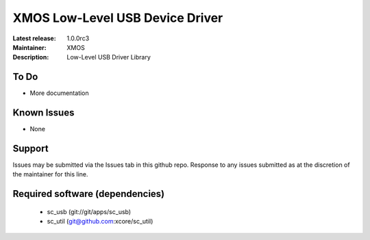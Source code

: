 XMOS Low-Level USB Device Driver
................................

:Latest release: 1.0.0rc3
:Maintainer: XMOS
:Description: Low-Level USB Driver Library


To Do
=====

* More documentation

Known Issues
============

* None

Support
=======

Issues may be submitted via the Issues tab in this github repo. Response to any issues submitted as at the discretion of the maintainer for this line.

Required software (dependencies)
================================

  * sc_usb (git://git/apps/sc_usb)
  * sc_util (git@github.com:xcore/sc_util)

